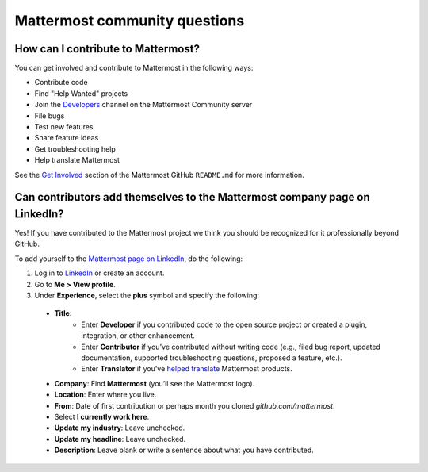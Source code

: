 Mattermost community questions
==============================

How can I contribute to Mattermost?
-----------------------------------

You can get involved and contribute to Mattermost in the following ways:

- Contribute code
- Find "Help Wanted" projects
- Join the `Developers <https://community.mattermost.com/core/channels/developers>`__ channel on the Mattermost Community server
- File bugs
- Test new features
- Share feature ideas
- Get troubleshooting help
- Help translate Mattermost

See the `Get Involved <https://github.com/mattermost/mattermost-server#get-involved>`__ section of the Mattermost GitHub ``README.md`` for more information.

Can contributors add themselves to the Mattermost company page on LinkedIn?
---------------------------------------------------------------------------

Yes! If you have contributed to the Mattermost project we think you should be recognized for it professionally beyond GitHub.

To add yourself to the `Mattermost page on LinkedIn <https://www.linkedin.com/company/mattermost/>`__, do the following:

1. Log in to `LinkedIn <https://www.linkedin.com/>`__ or create an account.
2. Go to **Me > View profile**.
3. Under **Experience**, select the **plus** symbol and specify the following:

  - **Title**:
     - Enter **Developer** if you contributed code to the open source project or created a plugin, integration, or other enhancement.
     - Enter **Contributor** if you've contributed without writing code (e.g., filed bug report, updated documentation, supported troubleshooting questions, proposed a feature, etc.).
     - Enter **Translator** if you've `helped translate <https://translate.mattermost.com>`__ Mattermost products.
  
  - **Company**: Find **Mattermost** (you’ll see the Mattermost logo).
  - **Location**: Enter where you live.
  - **From**: Date of first contribution or perhaps month you cloned `github.com/mattermost`.
  - Select **I currently work here**.
  - **Update my industry**: Leave unchecked.
  - **Update my headline**: Leave unchecked.
  - **Description**: Leave blank or write a sentence about what you have contributed.